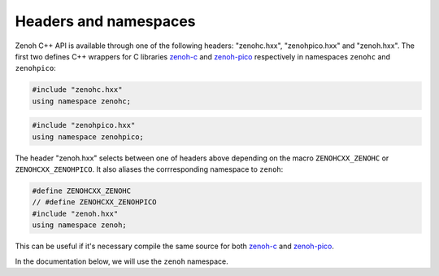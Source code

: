 ..
.. Copyright (c) 2023 ZettaScale Technology
..
.. This program and the accompanying materials are made available under the
.. terms of the Eclipse Public License 2.0 which is available at
.. http://www.eclipse.org/legal/epl-2.0, or the Apache License, Version 2.0
.. which is available at https://www.apache.org/licenses/LICENSE-2.0.
..
.. SPDX-License-Identifier: EPL-2.0 OR Apache-2.0
..
.. Contributors:
..   ZettaScale Zenoh Team, <zenoh@zettascale.tech>
..

Headers and namespaces
======================

Zenoh C++ API is available through one of the following headers: "zenohc.hxx", "zenohpico.hxx" and "zenoh.hxx".
The first two defines C++ wrappers for C libraries `zenoh-c`_ and `zenoh-pico`_ respectively in namespaces ``zenohc`` and ``zenohpico``:

.. code-block:: cpp

   #include "zenohc.hxx"
   using namespace zenohc;

.. code-block:: cpp

   #include "zenohpico.hxx"
   using namespace zenohpico;

The header "zenoh.hxx" selects between one of headers above depending on the macro ``ZENOHCXX_ZENOHC`` or ``ZENOHCXX_ZENOHPICO``. It also aliases
the corrresponding namespace to ``zenoh``:

.. code-block:: cpp

   #define ZENOHCXX_ZENOHC   
   // #define ZENOHCXX_ZENOHPICO
   #include "zenoh.hxx"
   using namespace zenoh;

This can be useful if it's necessary compile the same source for both `zenoh-c`_ and `zenoh-pico`_.

In the documentation below, we will use the ``zenoh`` namespace.

.. _zenoh-c: https://zenoh-c.readthedocs.io
.. _zenoh-pico: https://zenoh-pico.readthedocs.io 